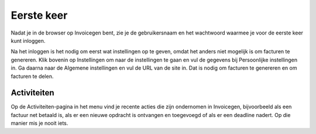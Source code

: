 Eerste keer
===========

Nadat je in de browser op Invoicegen bent, zie je de gebruikersnaam en het wachtwoord waarmee je voor de eerste keer kunt inloggen.

Na het inloggen is het nodig om eerst wat instellingen op te geven, omdat het anders niet mogelijk is om facturen te genereren. Klik bovenin op Instellingen om naar de instellingen te gaan en vul de gegevens bij Persoonlijke instellingen in. Ga daarna naar de Algemene instellingen en vul de URL van de site in. Dat is nodig om facturen te genereren en om facturen te delen.


Activiteiten
------------
Op de Activiteiten-pagina in het menu vind je recente acties die zijn ondernomen in Invoicegen, bijvoorbeeld als een factuur net betaald is, als er een nieuwe opdracht is ontvangen en toegevoegd of als er een deadline nadert. Op die manier mis je nooit iets.